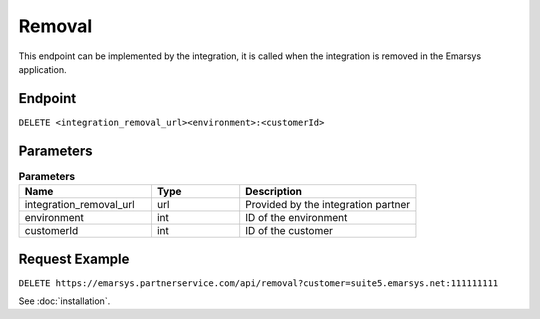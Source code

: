 Removal
=======

This endpoint can be implemented by the integration, it is called when the integration is removed
in the Emarsys application.

Endpoint
--------

``DELETE <integration_removal_url><environment>:<customerId>``

Parameters
----------

.. list-table:: **Parameters**
   :header-rows: 1
   :widths: 30 20 40

   * - Name
     - Type
     - Description
   * - integration_removal_url
     - url
     - Provided by the integration partner
   * - environment
     - int
     - ID of the environment
   * - customerId
     - int
     - ID of the customer

Request Example
---------------

``DELETE https://emarsys.partnerservice.com/api/removal?customer=suite5.emarsys.net:111111111``

See :doc:`installation`.
